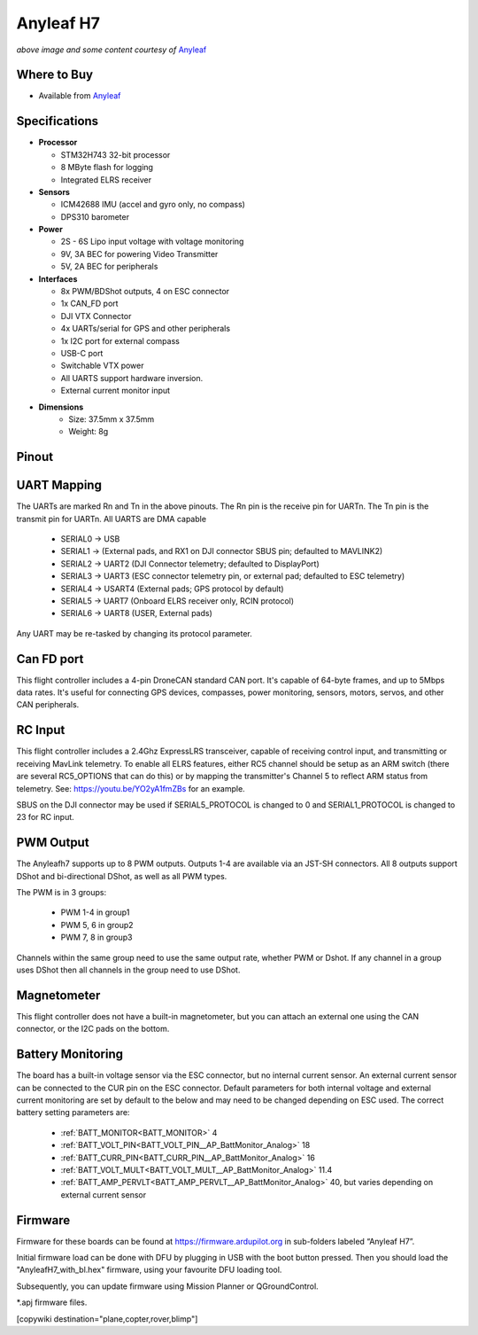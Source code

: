 .. _common-anyleafh7:

===========
Anyleaf H7
===========

.. image:: ../../../images/anyleafh7.jpg
    :target: ../_images/anyleafh7.jpg
    :width: 50%

*above image and some content courtesy of* `Anyleaf <http://www.anyleaf.org>`__

Where to Buy
============

- Available from `Anyleaf <http://www.anyleaf.org>`__



Specifications
==============

-  **Processor**

   -  STM32H743 32-bit processor 
   -  8 MByte flash for logging
   -  Integrated ELRS receiver

-  **Sensors**

   -  ICM42688 IMU (accel and gyro only, no compass)
   -  DPS310 barometer

-  **Power**

   -  2S  - 6S Lipo input voltage with voltage monitoring
   -  9V, 3A BEC for powering Video Transmitter
   -  5V, 2A BEC for peripherals

-  **Interfaces**

   -  8x PWM/BDShot outputs, 4 on ESC connector
   -  1x CAN_FD port
   -  DJI VTX Connector
   -  4x UARTs/serial for GPS and other peripherals
   -  1x I2C port for external compass
   -  USB-C port
   -  Switchable VTX power
   -  All UARTS support hardware inversion.
   -  External current monitor input

- **Dimensions**
   - Size: 37.5mm x 37.5mm
   - Weight: 8g


Pinout
======

.. image:: ../../../images/anyleaf_h7_diagram_bottom.jpg
    :target: ../_images/anyleaf_h7_diagram_bottom.jpg

.. image:: ../../../images/anyleaf_h7_diagram_top.jpg
    :target: ../_images/anyleaf_h7_diagram_top.jpg

UART Mapping
============

The UARTs are marked Rn and Tn in the above pinouts. The Rn pin is the
receive pin for UARTn. The Tn pin is the transmit pin for UARTn. All UARTS are DMA capable

   -  SERIAL0 -> USB
   -  SERIAL1 -> (External pads, and RX1 on DJI connector SBUS pin; defaulted to MAVLINK2)
   -  SERIAL2 -> UART2 (DJI Connector telemetry; defaulted to DisplayPort)
   -  SERIAL3 -> UART3 (ESC connector telemetry pin, or external pad; defaulted to ESC telemetry)
   -  SERIAL4 -> USART4 (External pads; GPS protocol by default)
   -  SERIAL5 -> UART7 (Onboard ELRS receiver only, RCIN protocol)
   -  SERIAL6 -> UART8 (USER, External pads)

Any UART may be re-tasked by changing its protocol parameter.

Can FD port
===========

This flight controller includes a 4-pin DroneCAN standard CAN port. It's capable of 64-byte frames,
and up to 5Mbps data rates. It's useful for connecting GPS devices, compasses, power monitoring, sensors, motors, servos, and other CAN peripherals.

RC Input
========

This flight controller includes a 2.4Ghz ExpressLRS transceiver, capable of receiving control input, and transmitting or receiving MavLink telemetry. To enable all ELRS features, either RC5 channel should be setup as an ARM switch (there are several RC5_OPTIONS that can do this) or by mapping the transmitter's Channel 5 to reflect ARM status from telemetry. See: https://youtu.be/YO2yA1fmZBs for an example.

SBUS on the DJI connector may be used if SERIAL5_PROTOCOL is changed to 0 and SERIAL1_PROTOCOL is changed to 23 for RC input.
   
PWM Output
==========

The Anyleafh7 supports up to 8 PWM outputs. Outputs 1-4 are available via an JST-SH connectors. All 8 outputs support DShot and bi-directional DShot, as well as all PWM types.

The PWM is in 3 groups:

 - PWM 1-4 in group1
 - PWM 5, 6 in group2
 - PWM 7, 8 in group3

Channels within the same group need to use the same output rate, whether PWM or Dshot. If
any channel in a group uses DShot then all channels in the group need
to use DShot.

Magnetometer
============
This flight controller does not have a built-in magnetometer, but you can attach an external one using the CAN connector, or the I2C pads on the bottom.


Battery Monitoring
==================

The board has a built-in voltage sensor via the ESC connector, but no internal current sensor. An external current sensor can be connected to the CUR pin on the ESC connector. Default parameters for both internal voltage and external current monitoring are set by default to the below and may need to be changed depending on ESC used.
The correct battery setting parameters are:

 - :ref:`BATT_MONITOR<BATT_MONITOR>` 4
 - :ref:`BATT_VOLT_PIN<BATT_VOLT_PIN__AP_BattMonitor_Analog>` 18
 - :ref:`BATT_CURR_PIN<BATT_CURR_PIN__AP_BattMonitor_Analog>` 16
 - :ref:`BATT_VOLT_MULT<BATT_VOLT_MULT__AP_BattMonitor_Analog>` 11.4
 - :ref:`BATT_AMP_PERVLT<BATT_AMP_PERVLT__AP_BattMonitor_Analog>` 40, but varies depending on external current sensor

Firmware
========

Firmware for these boards can be found at https://firmware.ardupilot.org in sub-folders labeled “Anyleaf H7”.

Initial firmware load can be done with DFU by plugging in USB with the
boot button pressed. Then you should load the "AnyleafH7_with_bl.hex"
firmware, using your favourite DFU loading tool.

Subsequently, you can update firmware using Mission Planner or QGroundControl.

\*.apj firmware files.

[copywiki destination="plane,copter,rover,blimp"]

